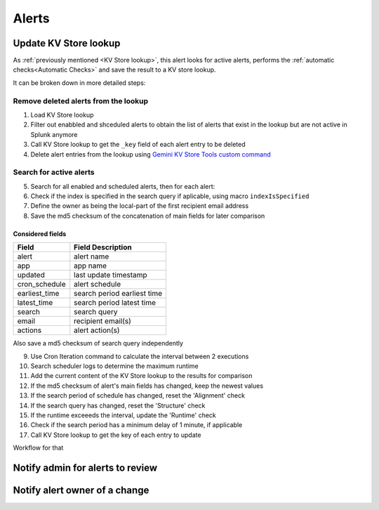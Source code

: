 Alerts
======

Update KV Store lookup
######################

As :ref:`previously mentioned <KV Store lookup>`, this alert looks for active alerts, performs the :ref:`automatic checks<Automatic Checks>` and save the result to a KV store lookup.

It can be broken down in more detailed steps:

Remove deleted alerts from the lookup
-------------------------------------

1. Load KV Store lookup
2. Filter out enabbled and shceduled alerts to obtain the list of alerts that exist in the lookup but are not active in Splunk anymore
3. Call KV Store lookup to get the ``_key`` field of each alert entry to be deleted
4. Delete alert entries from the lookup using `Gemini KV Store Tools custom command <https://splunkbase.splunk.com/app/3536/#/details>`_

Search for active alerts
------------------------

5. Search for all enabled and scheduled alerts, then for each alert:
6. Check if the index is specified in the search query if aplicable, using macro ``indexIsSpecified``
7. Define the owner as being the local-part of the first recipient email address
8. Save the md5 checksum of the concatenation of main fields for later comparison

Considered fields
*****************

+---------------+-----------------------------+
| Field         | Field Description           |
+===============+=============================+
| alert         | alert name                  | 
+---------------+-----------------------------+
| app           | app name                    |
+---------------+-----------------------------+
| updated       | last update timestamp       | 
+---------------+-----------------------------+
| cron_schedule | alert schedule              |
+---------------+-----------------------------+
| earliest_time | search period earliest time |
+---------------+-----------------------------+
| latest_time   | search period latest time   |
+---------------+-----------------------------+
| search        | search query                |
+---------------+-----------------------------+
| email         | recipient email(s)          |
+---------------+-----------------------------+
| actions       | alert action(s)             |
+---------------+-----------------------------+

Also save a md5 checksum of search query independently

9. Use Cron Iteration command to calculate the interval between 2 executions
10. Search scheduler logs to determine the maximum runtime
11. Add the current content of the KV Store lookup to the results for comparison
12. If the md5 checksum of alert's main fields has changed, keep the newest values
13. If the search period of schedule has changed, reset the 'Alignment' check
14. If the search query has changed, reset the 'Structure' check
15. If the runtime exceeeds the interval, update the 'Runtime' check
16. Check if the search period has a minimum delay of 1 minute, if applicable
17. Call KV Store lookup to get the key of each entry to update

Workflow for that

Notify admin for alerts to review
#################################



Notify alert owner of a change 
##############################


